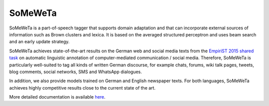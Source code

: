 SoMeWeTa
========

SoMeWeTa is a part-of-speech tagger that supports domain adaptation
and that can incorporate external sources of information such as Brown
clusters and lexica. It is based on the averaged structured perceptron
and uses beam search and an early update strategy.

SoMeWeTa achieves state-of-the-art results on the German web and
social media texts from the `EmpiriST 2015 shared task
<https://sites.google.com/site/empirist2015/>`_ on automatic
linguistic annotation of computer-mediated communication / social
media. Therefore, SoMeWeTa is particularly well-suited to tag all
kinds of written German discourse, for example chats, forums, wiki
talk pages, tweets, blog comments, social networks, SMS and WhatsApp
dialogues.

In addition, we also provide models trained on German and English
newspaper texts. For both languages, SoMeWeTa achieves highly
competitive results close to the current state of the art.

More detailed documentation is available `here
<https://github.com/tsproisl/SoMeWeTa>`_.
